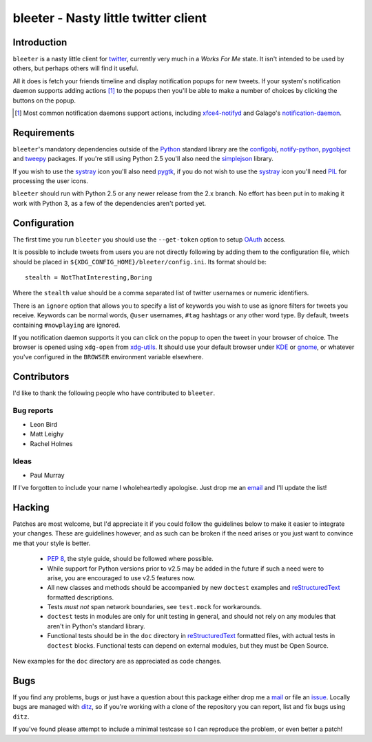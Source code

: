 bleeter - Nasty little twitter client
=====================================

Introduction
------------

``bleeter`` is a nasty little client for twitter_, currently very much in
a *Works For Me* state.  It isn't intended to be used by others, but perhaps
others will find it useful.

All it does is fetch your friends timeline and display notification popups for
new tweets.  If your system's notification daemon supports adding actions [#]_
to the popups then you'll be able to make a number of choices by clicking the
buttons on the popup.

.. [#] Most common notification daemons support actions, including
       xfce4-notifyd_ and Galago's notification-daemon_.

Requirements
------------

``bleeter``'s mandatory dependencies outside of the Python_ standard library are
the configobj_, notify-python_, pygobject_ and tweepy_ packages.  If you're
still using Python 2.5 you'll also need the simplejson_ library.

If you wish to use the systray_ icon you'll also need pygtk_, if you do not wish
to use the systray_ icon you'll need PIL_ for processing the user icons.

``bleeter`` should run with Python 2.5 or any newer release from the 2.x branch.
No effort has been put in to making it work with Python 3, as a few of the
dependencies aren't ported yet.

Configuration
-------------

The first time you run ``bleeter`` you should use the ``--get-token`` option to
setup OAuth_ access.

It is possible to include tweets from users you are not directly following by
adding them to the configuration file, which should be placed in
``${XDG_CONFIG_HOME}/bleeter/config.ini``.  Its format should be::

    stealth = NotThatInteresting,Boring

Where the ``stealth`` value should be a comma separated list of twitter
usernames or numeric identifiers.

There is an ``ignore`` option that allows you to specify a list of keywords you
wish to use as ignore filters for tweets you receive.  Keywords can be normal
words, ``@user`` usernames, ``#tag`` hashtags or any other word type.  By
default, tweets containing ``#nowplaying`` are ignored.

If you notification daemon supports it you can click on the popup to open the
tweet in your browser of choice.  The browser is opened using ``xdg-open`` from
xdg-utils_.  It should use your default browser under KDE_ or gnome_, or
whatever you've configured in the ``BROWSER`` environment variable elsewhere.

Contributors
------------

I'd like to thank the following people who have contributed to ``bleeter``.

Bug reports
'''''''''''

* Leon Bird
* Matt Leighy
* Rachel Holmes

Ideas
'''''

* Paul Murray

If I've forgotten to include your name I wholeheartedly apologise.  Just drop me
an email_ and I'll update the list!

Hacking
-------

Patches are most welcome, but I'd appreciate it if you could follow the
guidelines below to make it easier to integrate your changes.  These are
guidelines however, and as such can be broken if the need arises or you just
want to convince me that your style is better.

  * `PEP 8`_, the style guide, should be followed where possible.
  * While support for Python versions prior to v2.5 may be added in the future
    if such a need were to arise, you are encouraged to use v2.5 features now.
  * All new classes and methods should be accompanied by new ``doctest``
    examples and reStructuredText_ formatted descriptions.
  * Tests *must not* span network boundaries, see ``test.mock`` for workarounds.
  * ``doctest`` tests in modules are only for unit testing in general, and
    should not rely on any modules that aren't in Python's standard library.
  * Functional tests should be in the ``doc`` directory in reStructuredText_
    formatted files, with actual tests in ``doctest`` blocks.  Functional tests
    can depend on external modules, but they must be Open Source.

New examples for the ``doc`` directory are as appreciated as code changes.

Bugs
----

If you find any problems, bugs or just have a question about this package either
drop me a mail_ or file an issue_.  Locally bugs are managed with ditz_, so if
you're working with a clone of the repository you can report, list and fix bugs
using ``ditz``.

If you've found please attempt to include a minimal testcase so I can reproduce
the problem, or even better a patch!

.. _PEP 8: http://www.python.org/dev/peps/pep-0008/
.. _reStructuredText: http://docutils.sourceforge.net/rst.html
.. _mail: jnrowe@gmail.com
.. _issue: http://github.com/JNRowe/bleeter/issues
.. _ditz: http://ditz.rubyforge.org/
.. _twitter: http://twitter.com/
.. _Python: http://www.python.org/
.. _tweepy: http://pypi.python.org/pypi/tweepy/
.. _notify-python: http://www.galago-project.org/
.. _pygobject: http://www.pygtk.org/
.. _configobj: http://www.voidspace.org.uk/python/configobj.html
.. _xdg-utils: http://portland.freedesktop.org/wiki
.. _KDE: http://www.kde.org/
.. _gnome: http://www.gnome.org/
.. _xfce4-notifyd: http://spuriousinterrupt.org/projects/xfce4-notifyd
.. _notification-daemon: http://www.galago-project.org/
.. _simplejson: http://undefined.org/python/#simplejson
.. _systray: http://standards.freedesktop.org/systemtray-spec/systemtray-spec-latest.html
.. _pygtk: http://www.pygtk.org/
.. _PIL: http://www.pythonware.com/products/pil/index.htm
.. _email: jnrowe@gmail.com
.. _OAuth: http://oauth.net/

..
    :vim: set ft=rst ts=4 sw=4 et:

